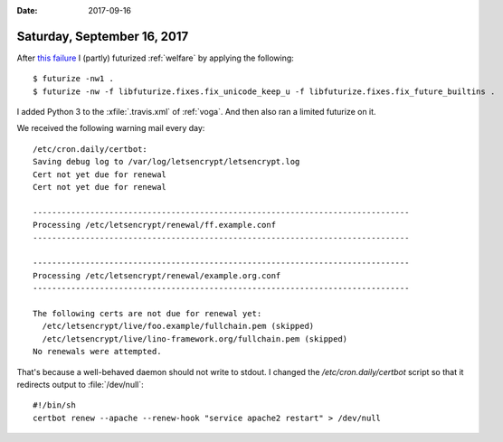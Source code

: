:date: 2017-09-16

============================
Saturday, September 16, 2017
============================


After `this failure <https://travis-ci.org/lino-framework/welfare/jobs/276021210>`__ I (partly) futurized :ref:`welfare` by applying the following::

    $ futurize -nw1 .
    $ futurize -nw -f libfuturize.fixes.fix_unicode_keep_u -f libfuturize.fixes.fix_future_builtins .

I added Python 3 to the :xfile:`.travis.xml` of :ref:`voga`. And then
also ran a limited futurize on it.

We received the following warning mail every day::

    /etc/cron.daily/certbot:
    Saving debug log to /var/log/letsencrypt/letsencrypt.log
    Cert not yet due for renewal
    Cert not yet due for renewal

    -------------------------------------------------------------------------------
    Processing /etc/letsencrypt/renewal/ff.example.conf
    -------------------------------------------------------------------------------

    -------------------------------------------------------------------------------
    Processing /etc/letsencrypt/renewal/example.org.conf
    -------------------------------------------------------------------------------

    The following certs are not due for renewal yet:
      /etc/letsencrypt/live/foo.example/fullchain.pem (skipped)
      /etc/letsencrypt/live/lino-framework.org/fullchain.pem (skipped)
    No renewals were attempted.


That's because a well-behaved daemon should not write to stdout.  I
changed the `/etc/cron.daily/certbot` script so that it redirects
output to :file:`/dev/null`::

    #!/bin/sh
    certbot renew --apache --renew-hook "service apache2 restart" > /dev/null


